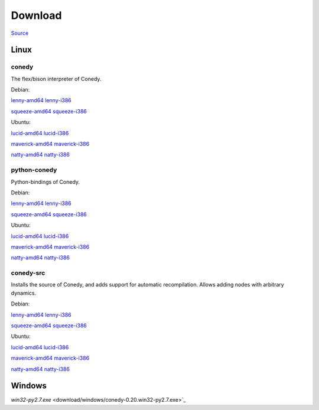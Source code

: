 Download
========




`Source`_

Linux
-----





conedy
++++++
The flex/bison interpreter of Conedy.



Debian: 

`lenny-amd64 <download/lenny-amd64/conedy_0.21-1_amd64.deb>`_
`lenny-i386 <download/lenny-i386/conedy_0.21-1_i386.deb>`_

`squeeze-amd64 <download/squeeze-amd64/conedy_0.21-1_amd64.deb>`_
`squeeze-i386 <download/squeeze-i386/conedy_0.21-1_i386.deb>`_


Ubuntu:

`lucid-amd64 <download/lucid-amd64/conedy_0.21-1_amd64.deb>`_
`lucid-i386 <download/lucid-i386/conedy_0.21-1_i386.deb>`_

`maverick-amd64 <download/maverick-amd64/conedy_0.21-1_amd64.deb>`_
`maverick-i386 <download/maverick-i386/conedy_0.21-1_i386.deb>`_

`natty-amd64 <download/natty-amd64/conedy_0.21-1_amd64.deb>`_
`natty-i386 <download/natty-i386/conedy_0.21-1_i386.deb>`_

python-conedy
+++++++++++++
Python-bindings of Conedy.


Debian: 

`lenny-amd64 <download/lenny-amd64/python-conedy_0.21-1_amd64.deb>`_
`lenny-i386 <download/lenny-i386/python-conedy_0.21-1_i386.deb>`_

`squeeze-amd64 <download/squeeze-amd64/python-conedy_0.21-1_amd64.deb>`_
`squeeze-i386 <download/squeeze-i386/python-conedy_0.21-1_i386.deb>`_


Ubuntu:

`lucid-amd64 <download/lucid-amd64/python-conedy_0.21-1_amd64.deb>`_
`lucid-i386 <download/lucid-i386/python-conedy_0.21-1_i386.deb>`_

`maverick-amd64 <download/maverick-amd64/python-conedy_0.21-1_amd64.deb>`_
`maverick-i386 <download/maverick-i386/python-conedy_0.21-1_i386.deb>`_

`natty-amd64 <download/natty-amd64/python-conedy_0.21-1_amd64.deb>`_
`natty-i386 <download/natty-i386/python-conedy_0.21-1_i386.deb>`_

conedy-src
+++++++++++++

Installs the source of Conedy, and adds support for automatic recompilation. Allows adding nodes with arbitrary dynamics. 

Debian: 

`lenny-amd64 <download/lenny-amd64/conedy-src_0.21-1_amd64.deb>`_
`lenny-i386 <download/lenny-i386/conedy-src_0.21-1_i386.deb>`_

`squeeze-amd64 <download/squeeze-amd64/conedy-src_0.21-1_amd64.deb>`_
`squeeze-i386 <download/squeeze-i386/conedy-src_0.21-1_i386.deb>`_


Ubuntu:

`lucid-amd64 <download/lucid-amd64/conedy-src_0.21-1_amd64.deb>`_
`lucid-i386 <download/lucid-i386/conedy-src_0.21-1_i386.deb>`_

`maverick-amd64 <download/maverick-amd64/conedy-src_0.21-1_amd64.deb>`_
`maverick-i386 <download/maverick-i386/conedy-src_0.21-1_i386.deb>`_


`natty-amd64 <download/natty-amd64/conedy-src_0.21-1_amd64.deb>`_
`natty-i386 <download/natty-i386/conedy-src_0.21-1_i386.deb>`_



Windows
-------

`win32-py2.7.exe` <download/windows/conedy-0.20.win32-py2.7.exe>`_



.. _Source: download/conedy_0.21-1.tar.gz

.. _cs-lenny-amd64: download/lenny-amd64/conedy-src_0.21-1_amd64.deb
.. _cs-lenny-i386: download/lenny-i386/conedy-src_0.21-1_i386.deb
.. _cs-squeeze-amd64: download/squeeze-amd64/conedy-src_0.21-1_amd64.deb
.. _cs-squeeze-i386: download/squeeze-amd64/conedy-src_0.21-1_amd64.deb
.. _cs-lucid-amd64: download/lucid-amd64/conedy-src_0.21-1_amd64.deb
.. _cs-lucid-i386: download/lucid-amd64/conedy-src_0.21-1_amd64.deb
.. _cs-maverick-amd64: download/maverick-amd64/conedy-src_0.21-1_amd64.deb
.. _cs-maverick-i386: download/maverick-amd64/conedy-src_0.21-1_amd64.deb
.. _cs-natty-amd64: download/natty-amd64/conedy-src_0.21-1_amd64.deb
.. _cs-natty-i386: download/natty-amd64/conedy-src_0.21-1_amd64.deb

.. _pc-lenny-amd64: download/lenny-amd64/python-conedy_0.21-1_amd64.deb
.. _pc-lenny-i386: download/lenny-i386/python-conedy_0.21-1_i386.deb
.. _pc-squeeze-amd64: download/squeeze-amd64/python-conedy_0.21-1_amd64.deb
.. _pc-squeeze-i386: download/squeeze-amd64/python-conedy_0.21-1_amd64.deb
.. _pc-lucid-amd64: download/lucid-amd64/python-conedy_0.21-1_amd64.deb
.. _pc-lucid-i386: download/lucid-amd64/python-conedy_0.21-1_amd64.deb
.. _pc-maverick-amd64: download/maverick-amd64/python-conedy_0.21-1_amd64.deb
.. _pc-maverick-i386: download/maverick-amd64/python-conedy_0.21-1_amd64.deb
.. _pc-natty-amd64: download/natty-amd64/python-conedy_0.21-1_amd64.deb
.. _pc-natty-i386: download/natty-amd64/python-conedy_0.21-1_amd64.deb

.. _c-lenny-amd64: download/lenny-amd64/conedy_0.21-1_amd64.deb
.. _c-lenny-i386: download/lenny-i386/conedy_0.21-1_i386.deb
.. _c-squeeze-amd64: download/squeeze-amd64/conedy_0.21-1_amd64.deb
.. _c-squeeze-i386: download/squeeze-amd64/conedy_0.21-1_amd64.deb
.. _c-lucid-amd64: download/lucid-amd64/conedy_0.21-1_amd64.deb
.. _c-lucid-i386: download/lucid-amd64/conedy_0.21-1_amd64.deb
.. _c-maverick-amd64: download/maverick-amd64/conedy_0.21-1_amd64.deb
.. _c-maverick-i386: download/maverick-amd64/conedy_0.21-1_amd64.deb
.. _c-natty-amd64: download/natty-amd64/conedy_0.21-1_amd64.deb
.. _c-natty-i386: download/natty-amd64/conedy_0.21-1_amd64.deb

